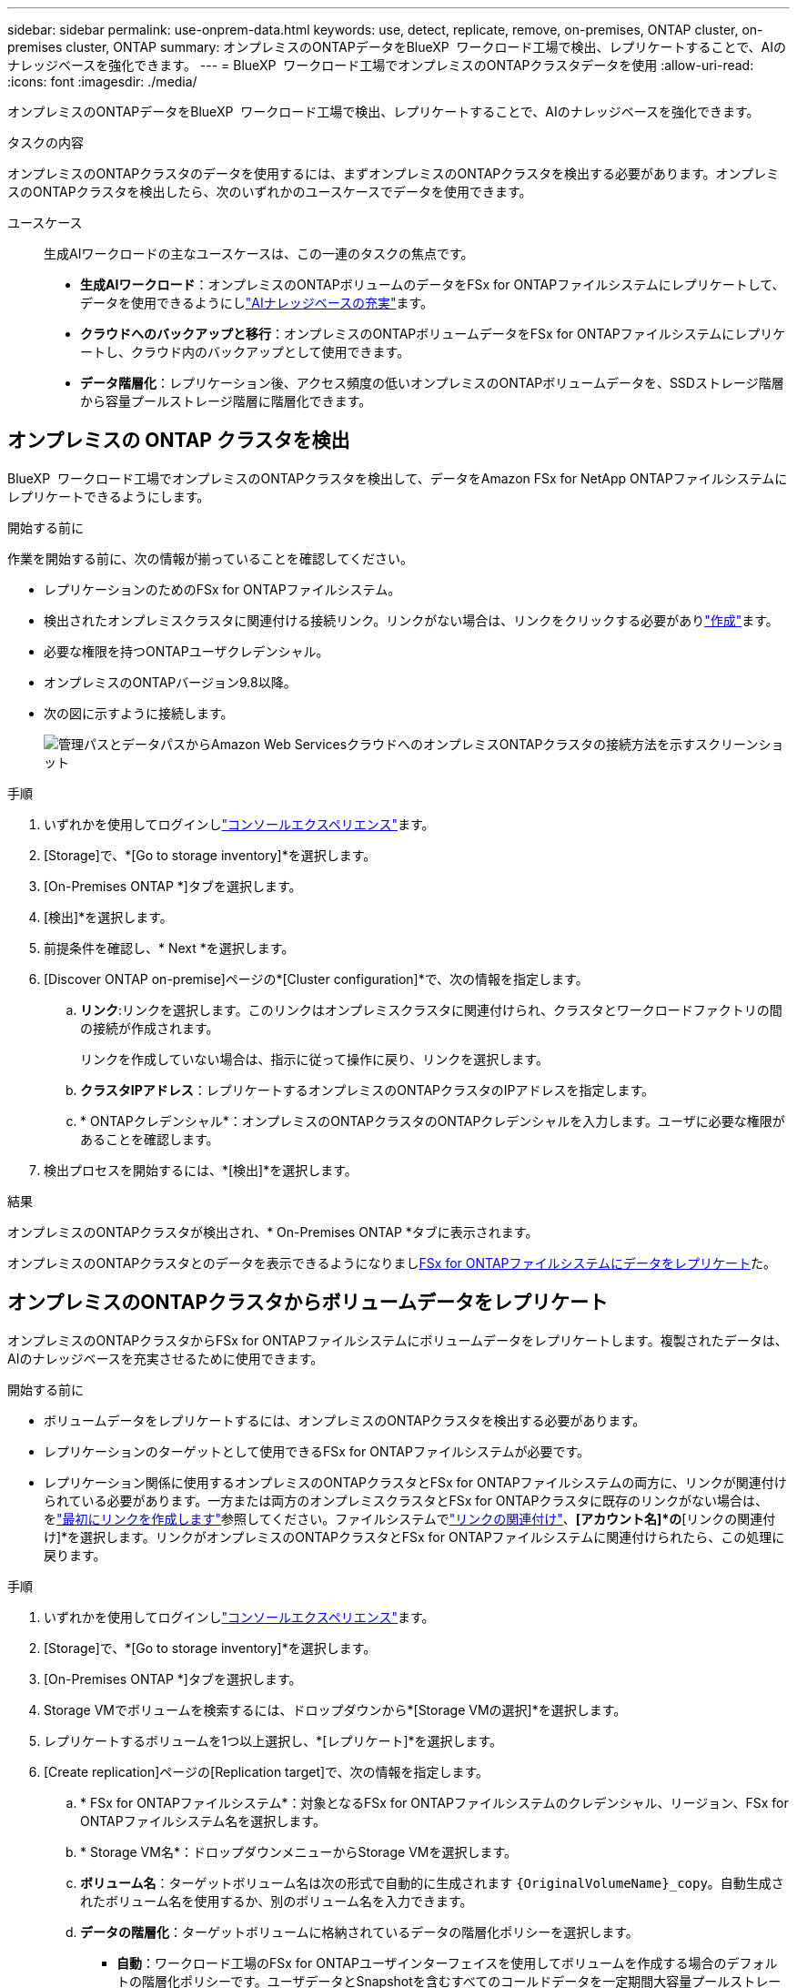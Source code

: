 ---
sidebar: sidebar 
permalink: use-onprem-data.html 
keywords: use, detect, replicate, remove, on-premises, ONTAP cluster, on-premises cluster, ONTAP 
summary: オンプレミスのONTAPデータをBlueXP  ワークロード工場で検出、レプリケートすることで、AIのナレッジベースを強化できます。 
---
= BlueXP  ワークロード工場でオンプレミスのONTAPクラスタデータを使用
:allow-uri-read: 
:icons: font
:imagesdir: ./media/


[role="lead"]
オンプレミスのONTAPデータをBlueXP  ワークロード工場で検出、レプリケートすることで、AIのナレッジベースを強化できます。

.タスクの内容
オンプレミスのONTAPクラスタのデータを使用するには、まずオンプレミスのONTAPクラスタを検出する必要があります。オンプレミスのONTAPクラスタを検出したら、次のいずれかのユースケースでデータを使用できます。

ユースケース:: 生成AIワークロードの主なユースケースは、この一連のタスクの焦点です。
+
--
* *生成AIワークロード*：オンプレミスのONTAPボリュームのデータをFSx for ONTAPファイルシステムにレプリケートして、データを使用できるようにしlink:https://docs.netapp.com/us-en/workload-genai/create-knowledgebase.html["AIナレッジベースの充実"^]ます。
* *クラウドへのバックアップと移行*：オンプレミスのONTAPボリュームデータをFSx for ONTAPファイルシステムにレプリケートし、クラウド内のバックアップとして使用できます。
* *データ階層化*：レプリケーション後、アクセス頻度の低いオンプレミスのONTAPボリュームデータを、SSDストレージ階層から容量プールストレージ階層に階層化できます。


--




== オンプレミスの ONTAP クラスタを検出

BlueXP  ワークロード工場でオンプレミスのONTAPクラスタを検出して、データをAmazon FSx for NetApp ONTAPファイルシステムにレプリケートできるようにします。

.開始する前に
作業を開始する前に、次の情報が揃っていることを確認してください。

* レプリケーションのためのFSx for ONTAPファイルシステム。
* 検出されたオンプレミスクラスタに関連付ける接続リンク。リンクがない場合は、リンクをクリックする必要がありlink:create-link.html["作成"]ます。
* 必要な権限を持つONTAPユーザクレデンシャル。
* オンプレミスのONTAPバージョン9.8以降。
* 次の図に示すように接続します。
+
image:screenshot-on-prem-connectivity.png["管理パスとデータパスからAmazon Web ServicesクラウドへのオンプレミスONTAPクラスタの接続方法を示すスクリーンショット"]



.手順
. いずれかを使用してログインしlink:https://docs.netapp.com/us-en/workload-setup-admin/console-experiences.html["コンソールエクスペリエンス"^]ます。
. [Storage]で、*[Go to storage inventory]*を選択します。
. [On-Premises ONTAP *]タブを選択します。
. [検出]*を選択します。
. 前提条件を確認し、* Next *を選択します。
. [Discover ONTAP on-premise]ページの*[Cluster configuration]*で、次の情報を指定します。
+
.. *リンク*:リンクを選択します。このリンクはオンプレミスクラスタに関連付けられ、クラスタとワークロードファクトリの間の接続が作成されます。
+
リンクを作成していない場合は、指示に従って操作に戻り、リンクを選択します。

.. *クラスタIPアドレス*：レプリケートするオンプレミスのONTAPクラスタのIPアドレスを指定します。
.. * ONTAPクレデンシャル*：オンプレミスのONTAPクラスタのONTAPクレデンシャルを入力します。ユーザに必要な権限があることを確認します。


. 検出プロセスを開始するには、*[検出]*を選択します。


.結果
オンプレミスのONTAPクラスタが検出され、* On-Premises ONTAP *タブに表示されます。

オンプレミスのONTAPクラスタとのデータを表示できるようになりまし<<オンプレミスのONTAPクラスタからボリュームデータをレプリケート,FSx for ONTAPファイルシステムにデータをレプリケート>>た。



== オンプレミスのONTAPクラスタからボリュームデータをレプリケート

オンプレミスのONTAPクラスタからFSx for ONTAPファイルシステムにボリュームデータをレプリケートします。複製されたデータは、AIのナレッジベースを充実させるために使用できます。

.開始する前に
* ボリュームデータをレプリケートするには、オンプレミスのONTAPクラスタを検出する必要があります。
* レプリケーションのターゲットとして使用できるFSx for ONTAPファイルシステムが必要です。
* レプリケーション関係に使用するオンプレミスのONTAPクラスタとFSx for ONTAPファイルシステムの両方に、リンクが関連付けられている必要があります。一方または両方のオンプレミスクラスタとFSx for ONTAPクラスタに既存のリンクがない場合は、をlink:create-link.html["最初にリンクを作成します"]参照してください。ファイルシステムでlink:manage-links.html["リンクの関連付け"]、*[アカウント名]*の*[リンクの関連付け]*を選択します。リンクがオンプレミスのONTAPクラスタとFSx for ONTAPファイルシステムに関連付けられたら、この処理に戻ります。


.手順
. いずれかを使用してログインしlink:https://docs.netapp.com/us-en/workload-setup-admin/console-experiences.html["コンソールエクスペリエンス"^]ます。
. [Storage]で、*[Go to storage inventory]*を選択します。
. [On-Premises ONTAP *]タブを選択します。
. Storage VMでボリュームを検索するには、ドロップダウンから*[Storage VMの選択]*を選択します。
. レプリケートするボリュームを1つ以上選択し、*[レプリケート]*を選択します。
. [Create replication]ページの[Replication target]で、次の情報を指定します。
+
.. * FSx for ONTAPファイルシステム*：対象となるFSx for ONTAPファイルシステムのクレデンシャル、リージョン、FSx for ONTAPファイルシステム名を選択します。
.. * Storage VM名*：ドロップダウンメニューからStorage VMを選択します。
.. *ボリューム名*：ターゲットボリューム名は次の形式で自動的に生成されます `{OriginalVolumeName}_copy`。自動生成されたボリューム名を使用するか、別のボリューム名を入力できます。
.. *データの階層化*：ターゲットボリュームに格納されているデータの階層化ポリシーを選択します。
+
*** *自動*：ワークロード工場のFSx for ONTAPユーザインターフェイスを使用してボリュームを作成する場合のデフォルトの階層化ポリシーです。ユーザデータとSnapshotを含むすべてのコールドデータを一定期間大容量プールストレージ階層に階層化します。
*** * Snapshotのみ*：スナップショットデータのみを容量プールストレージ階層に階層化します。
*** *なし*：ボリュームのすべてのデータをプライマリストレージ階層に保持します。
*** * all *：すべてのユーザデータとSnapshotデータをコールドとしてマークし、容量プールストレージ階層に格納します。
+
一部の階層化ポリシーには、最小クーリング期間が関連付けられています。最小クーリング期間は、ボリューム内のアクセス頻度の低いユーザデータが「コールド」とみなされて大容量プールストレージ階層に移動されるまでの時間（_cooling days_）を設定します。クーリング期間は、データがディスクに書き込まれた時点から開始されます。

+
ボリューム階層化ポリシーの詳細については、AWS FSx for NetApp ONTAPドキュメントのを参照してください link:https://docs.aws.amazon.com/fsx/latest/ONTAPGuide/volume-storage-capacity.html#data-tiering-policy["ボリュームのストレージ容量"^]。



.. *最大転送速度*：* Limited *を選択し、最大転送速度をMiB/秒で入力します。または、*無制限*を選択します。
+
制限がないと、ネットワークとアプリケーションのパフォーマンスが低下する可能性があります。また、FSx for ONTAPファイルシステムは、主にディザスタリカバリに使用されるワークロードなど、重要なワークロードには無制限の転送速度を推奨します。



. [Replication settings]で、次の情報を指定します。
+
.. *レプリケーション間隔*：ソースボリュームからターゲットボリュームにSnapshotを転送する頻度を選択します。
.. *長期保存*：オプションで、長期保存用のスナップショットを有効にします。
+
長期保持を有効にする場合は、既存のポリシーを選択するか、新しいポリシーを作成して、レプリケートするSnapshotと保持する数を定義します。

+
*** 既存のポリシーの場合は、*[既存のポリシーを選択]*を選択し、ドロップダウンメニューから既存のポリシーを選択します。
*** 新しいポリシーの場合は、*[新しいポリシーを作成する]*を選択し、次の情報を指定します。
+
**** *ポリシー名*：ポリシー名を入力します。
**** * Snapshotポリシー*：表で、Snapshotポリシーの頻度と保持するコピーの数を選択します。Snapshotポリシーは複数選択できます。






. 「 * Create * 」を選択します。


.結果
レプリケーション関係は、ターゲットのFSx for ONTAPファイルシステムの*レプリケーション関係*タブに表示されます。



== BlueXP  ワークロード工場からオンプレミスのONTAPクラスタを削除

必要に応じて、オンプレミスのONTAPクラスタをBlueXP  ワークロード工場から削除

.開始する前に
解除された関係が残らないようにするために、クラスタを削除する前にオンプレミスのONTAPクラスタ内のボリュームを対象にする必要がありますlink:delete-replication.html["既存のレプリケーション関係をすべて削除する"]。

.手順
. いずれかを使用してログインしlink:https://docs.netapp.com/us-en/workload-setup-admin/console-experiences.html["コンソールエクスペリエンス"^]ます。
. [Storage]で、*[Go to storage inventory]*を選択します。
. [On-Premises ONTAP *]タブを選択します。
. 削除するオンプレミスのONTAPクラスタを選択します。
. 3つのドットで構成されるメニューを選択し、*[Remove from Workload Factory]*を選択します。


.結果
オンプレミスのONTAPクラスタはBlueXP  ワークロード工場から削除されました。
